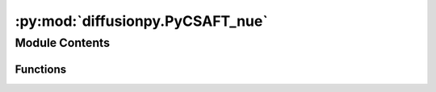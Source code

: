 :py:mod:`diffusionpy.PyCSAFT_nue`
=================================

.. py:module:: diffusionpy.PyCSAFT_nue


Module Contents
---------------


Functions
~~~~~~~~~

.. autoapisummary::

   diffusionpy.PyCSAFT_nue.ares
   diffusionpy.PyCSAFT_nue.eta_iter
   diffusionpy.PyCSAFT_nue.vpure
   diffusionpy.PyCSAFT_nue.SAFTSAC
   diffusionpy.PyCSAFT_nue.lngi
   diffusionpy.PyCSAFT_nue.lnphi_TP
   diffusionpy.PyCSAFT_nue.dlnai_dlnxi
   diffusionpy.PyCSAFT_nue.dlnai_dlnxi_loop
   diffusionpy.PyCSAFT_nue.initialize



.. py:function:: ares(T, eta, xi, mi, si, ui, eAi, kAi, NAi, kij, kijA)

   calculate the reduced residual helmholtz energy, the chemical potential and the real gas factor

   :param T: temperature
   :type T: float
   :param xi: mole/mass fraction. Becomes the mass fraction when the molar mass Mi is not None
   :type xi: array_like
   :param mi: segment number
   :type mi: array_like
   :param si: segment diameter
   :type si: array_like
   :param ui: dispersion energy
   :type ui: array_like
   :param eAi: association energy
   :type eAi: array_like
   :param kAi: association volume
   :type kAi: array_like
   :param NAi: association sites (only symmetric)
   :type NAi: array_like
   :param kij: Matrix of binary interaction parameters for dispersion.
   :type kij: array_like
   :param kijA: Matrix of binary interaction parameters for association.
   :type kijA: array_like

   :returns: reduced residual helmholtz energy
             mures (array_like): reduced residual chemical potential
             Zres (aaray_like): real gas factor
   :rtype: ares (array_like)


.. py:function:: eta_iter(p, T, xi, mi, si, ui, eAi, kAi, NAi, kij=np.asarray([[0.0]]), kijA=np.asarray([[0.0]]))

   solve the density mich yiels a given pressure p


.. py:function:: vpure(p, T, mi, si, ui, eAi, kAi, NAi, **kwargs)

   solve the density mich yiels a given pressure p


.. py:function:: SAFTSAC(T, xi, mi, si, ui, eAi, kAi, NAi, vpure, Mi, kij, kijA)

   Calculate the log of the activity coefficients via the SAFT-SAC approximation

   :param T: temperature
   :type T: float
   :param xi: mole/mass fraction. Becomes the mass fraction when the molar mass Mi is not None
   :type xi: array_like
   :param mi: segment number
   :type mi: array_like
   :param si: segment diameter
   :type si: array_like
   :param ui: dispersion energy
   :type ui: array_like
   :param eAi: association energy
   :type eAi: array_like
   :param kAi: association volume
   :type kAi: array_like
   :param NAi: association sites (only symmetric)
   :type NAi: array_like
   :param vpure: pure component molar volumes
   :type vpure: array_like
   :param Mi: Molar mass. Calculates properties on a mass basis when given. Defaults to None.
   :type Mi: array_like, optional
   :param kij: Matrix of binary interaction parameters for dispersion . Defaults to np.asarray([[0.]]).
   :type kij: array_like, optional
   :param kijA: Matrix of binary interaction parameters for association Defaults to np.asarray([[0.]]).
   :type kijA: array_like, optional

   :returns: vector of activity coefficients
   :rtype: array_like


.. py:function:: lngi(T, xi, mi, si, ui, eAi, kAi, NAi, vpure, Mi, kij, kijA)


.. py:function:: lnphi_TP(p, T, xi, mi, si, ui, eAi, kAi, NAi, Mi=None, kij=np.asarray([[0.0]]), kijA=np.asarray([[0.0]]), **kwargs)

   calculate the log of the fugacity coeffficients


.. py:function:: dlnai_dlnxi(T, xi, mi, si, ui, eAi, kAi, NAi, vpure, Mi, kij, kijA)

   Generate the derivatives of the mole fraction with concentration

   :param T: temperature
   :type T: float
   :param xi: mole/mass fraction. Becomes the mass fraction when the molar mass Mi is not None
   :type xi: array_like
   :param mi: segment number
   :type mi: array_like
   :param si: segment diameter
   :type si: array_like
   :param ui: dispersion energy
   :type ui: array_like
   :param eAi: association energy
   :type eAi: array_like
   :param kAi: association volume
   :type kAi: array_like
   :param NAi: association sites (only symmetric)
   :type NAi: array_like
   :param vpure: pure component molar volumes
   :type vpure: array_like
   :param Mi: Molar mass. Calculates properties on a mass basis when given. Defaults to None.
   :type Mi: array_like, optional
   :param kij: Matrix of binary interaction parameters for dispersion . Defaults to np.asarray([[0.]]).
   :type kij: array_like, optional
   :param kijA: Matrix of binary interaction parameters for association Defaults to np.asarray([[0.]]).
   :type kijA: array_like, optional
   :param idx: index which components mass balance is considered. If None mass balance is ignored. Defaults to None.
   :type idx: int, optional

   :returns: martrix of derivatives of the mole fraction with concentration
   :rtype: array_like


.. py:function:: dlnai_dlnxi_loop(T, xi, mi, si, ui, eAi, kAi, NAi, vpure, Mi, kij, kijA)

   Generate the derivatives of the mole fraction with concentration

   :param T: temperature
   :type T: float
   :param xi: mole/mass fraction. Becomes the mass fraction when the molar mass Mi is not None
   :type xi: array_like
   :param mi: segment number
   :type mi: array_like
   :param si: segment diameter
   :type si: array_like
   :param ui: dispersion energy
   :type ui: array_like
   :param eAi: association energy
   :type eAi: array_like
   :param kAi: association volume
   :type kAi: array_like
   :param NAi: association sites (only symmetric)
   :type NAi: array_like
   :param vpure: pure component molar volumes
   :type vpure: array_like
   :param Mi: Molar mass. Calculates properties on a mass basis when given. Defaults to None.
   :type Mi: array_like, optional
   :param kij: Matrix of binary interaction parameters for dispersion . Defaults to np.asarray([[0.]]).
   :type kij: array_like, optional
   :param kijA: Matrix of binary interaction parameters for association Defaults to np.asarray([[0.]]).
   :type kijA: array_like, optional
   :param idx: index which components mass balance is considered. If None mass balance is ignored. Defaults to None.
   :type idx: int, optional

   :returns: martrix of derivatives of the mole fraction with concentration
   :rtype: array_like


.. py:function:: initialize()


